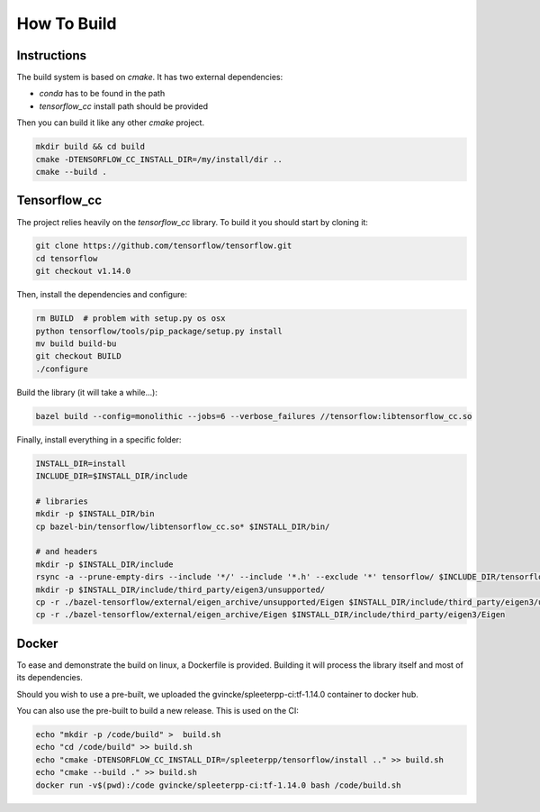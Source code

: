 How To Build
============

Instructions
^^^^^^^^^^^^

The build system is based on `cmake`. It has two external dependencies:

- `conda` has to be found in the path
- `tensorflow_cc` install path should be provided

Then you can build it like any other `cmake` project.

.. code:: bash

  mkdir build && cd build
  cmake -DTENSORFLOW_CC_INSTALL_DIR=/my/install/dir ..
  cmake --build .


Tensorflow_cc
^^^^^^^^^^^^^

The project relies heavily on the `tensorflow_cc` library.
To build it you should start by cloning it:


.. code:: bash

  git clone https://github.com/tensorflow/tensorflow.git
  cd tensorflow
  git checkout v1.14.0

Then, install the dependencies and configure:

.. code:: bash

  rm BUILD  # problem with setup.py os osx
  python tensorflow/tools/pip_package/setup.py install
  mv build build-bu
  git checkout BUILD
  ./configure

Build the library (it will take a while...):

.. code:: bash

  bazel build --config=monolithic --jobs=6 --verbose_failures //tensorflow:libtensorflow_cc.so

Finally, install everything in a specific folder:

.. code:: bash

  INSTALL_DIR=install
  INCLUDE_DIR=$INSTALL_DIR/include

  # libraries
  mkdir -p $INSTALL_DIR/bin
  cp bazel-bin/tensorflow/libtensorflow_cc.so* $INSTALL_DIR/bin/

  # and headers
  mkdir -p $INSTALL_DIR/include
  rsync -a --prune-empty-dirs --include '*/' --include '*.h' --exclude '*' tensorflow/ $INCLUDE_DIR/tensorflow
  mkdir -p $INSTALL_DIR/include/third_party/eigen3/unsupported/
  cp -r ./bazel-tensorflow/external/eigen_archive/unsupported/Eigen $INSTALL_DIR/include/third_party/eigen3/unsupported/Eigen
  cp -r ./bazel-tensorflow/external/eigen_archive/Eigen $INSTALL_DIR/include/third_party/eigen3/Eigen


Docker
^^^^^^

To ease and demonstrate the build on linux, a Dockerfile is provided. Building
it will process the library itself and most of its dependencies.

Should you wish to use a pre-built, we uploaded the gvincke/spleeterpp-ci:tf-1.14.0
container to docker hub.

You can also use the pre-built to build a new release. This is used on the CI:

.. code:: bash

  echo "mkdir -p /code/build" >  build.sh
  echo "cd /code/build" >> build.sh
  echo "cmake -DTENSORFLOW_CC_INSTALL_DIR=/spleeterpp/tensorflow/install .." >> build.sh
  echo "cmake --build ." >> build.sh
  docker run -v$(pwd):/code gvincke/spleeterpp-ci:tf-1.14.0 bash /code/build.sh
